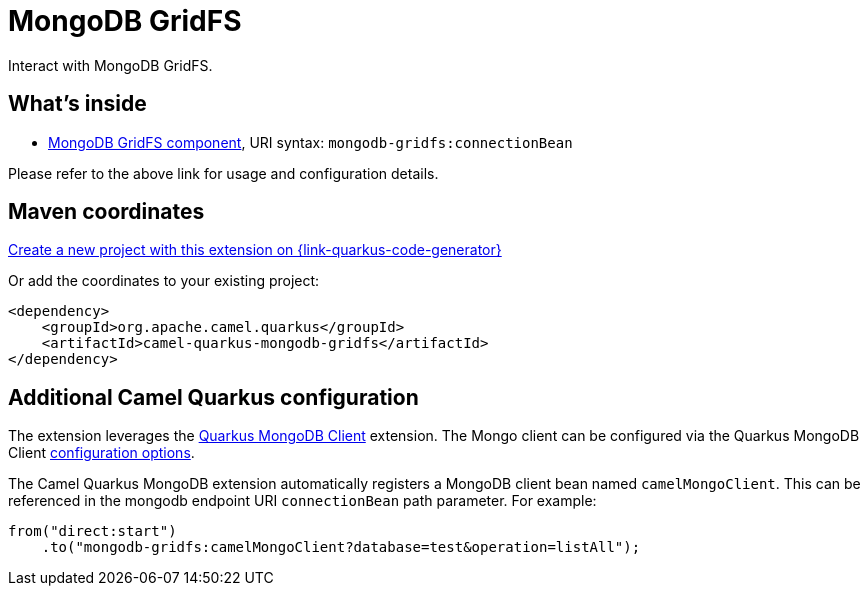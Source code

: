 // Do not edit directly!
// This file was generated by camel-quarkus-maven-plugin:update-extension-doc-page
[id="extensions-mongodb-gridfs"]
= MongoDB GridFS
:page-aliases: extensions/mongodb-gridfs.adoc
:linkattrs:
:cq-artifact-id: camel-quarkus-mongodb-gridfs
:cq-native-supported: true
:cq-status: Stable
:cq-status-deprecation: Stable
:cq-description: Interact with MongoDB GridFS.
:cq-deprecated: false
:cq-jvm-since: 1.0.0
:cq-native-since: 1.0.0

ifeval::[{doc-show-badges} == true]
[.badges]
[.badge-key]##JVM since##[.badge-supported]##1.0.0## [.badge-key]##Native since##[.badge-supported]##1.0.0##
endif::[]

Interact with MongoDB GridFS.

[id="extensions-mongodb-gridfs-whats-inside"]
== What's inside

* xref:{cq-camel-components}::mongodb-gridfs-component.adoc[MongoDB GridFS component], URI syntax: `mongodb-gridfs:connectionBean`

Please refer to the above link for usage and configuration details.

[id="extensions-mongodb-gridfs-maven-coordinates"]
== Maven coordinates

https://{link-quarkus-code-generator}/?extension-search=camel-quarkus-mongodb-gridfs[Create a new project with this extension on {link-quarkus-code-generator}, window="_blank"]

Or add the coordinates to your existing project:

[source,xml]
----
<dependency>
    <groupId>org.apache.camel.quarkus</groupId>
    <artifactId>camel-quarkus-mongodb-gridfs</artifactId>
</dependency>
----
ifeval::[{doc-show-user-guide-link} == true]
Check the xref:user-guide/index.adoc[User guide] for more information about writing Camel Quarkus applications.
endif::[]

[id="extensions-mongodb-gridfs-additional-camel-quarkus-configuration"]
== Additional Camel Quarkus configuration

The extension leverages the https://quarkus.io/guides/mongodb[Quarkus MongoDB Client] extension. The Mongo client can be configured
via the Quarkus MongoDB Client https://quarkus.io/guides/mongodb#configuration-reference[configuration options].

The Camel Quarkus MongoDB extension automatically registers a MongoDB client bean named `camelMongoClient`. This can be referenced in the mongodb endpoint URI
`connectionBean` path parameter. For example:

[source,java]
----
from("direct:start")
    .to("mongodb-gridfs:camelMongoClient?database=test&operation=listAll");
----

